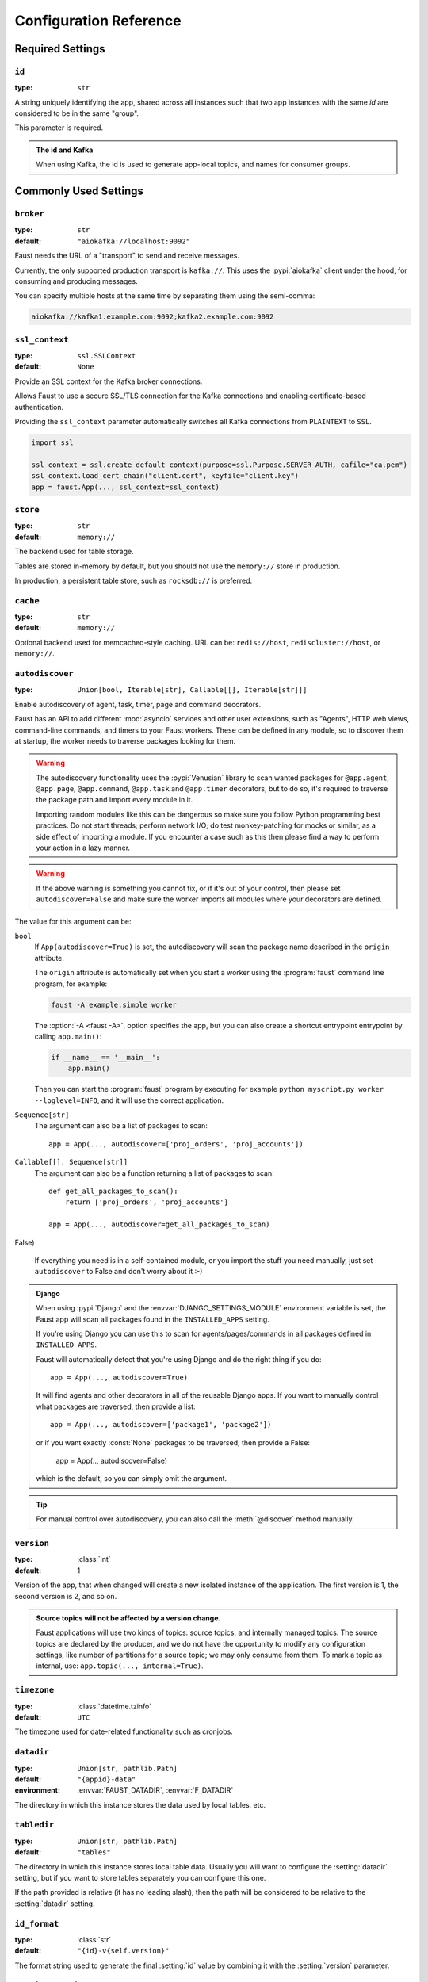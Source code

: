 .. _guide-settings:

====================================
 Configuration Reference
====================================

.. _settings-required:

Required Settings
=================

.. setting:: id

``id``
------

:type: ``str``

A string uniquely identifying the app, shared across all
instances such that two app instances with the same `id` are
considered to be in the same "group".

This parameter is required.

.. admonition:: The id and Kafka

    When using Kafka, the id is used to generate app-local topics, and
    names for consumer groups.

.. _settings-common:

Commonly Used Settings
======================

.. setting:: broker

``broker``
----------

:type: ``str``
:default: ``"aiokafka://localhost:9092"``

Faust needs the URL of a "transport" to send and receive messages.

Currently, the only supported production transport is ``kafka://``.
This uses the :pypi:`aiokafka` client under the hood, for consuming and
producing messages.

You can specify multiple hosts at the same time by separating them using
the semi-comma:

.. sourcecode:: text

    aiokafka://kafka1.example.com:9092;kafka2.example.com:9092

.. setting:: ssl_context

``ssl_context``
---------------

.. versionadded:: 1.1

:type: ``ssl.SSLContext``
:default: ``None``

Provide an SSL context for the Kafka broker connections.

Allows Faust to use a secure SSL/TLS connection for the Kafka connections
and enabling certificate-based authentication.

Providing the ``ssl_context`` parameter automatically switches all Kafka
connections from ``PLAINTEXT`` to ``SSL``.

.. sourcecode:: text

    import ssl

    ssl_context = ssl.create_default_context(purpose=ssl.Purpose.SERVER_AUTH, cafile="ca.pem")
    ssl_context.load_cert_chain("client.cert", keyfile="client.key")
    app = faust.App(..., ssl_context=ssl_context)

.. setting:: store

``store``
---------

:type: ``str``
:default: ``memory://``

The backend used for table storage.

Tables are stored in-memory by default, but you should
not use the ``memory://`` store in production.

In production, a persistent table store, such as ``rocksdb://`` is
preferred.

.. setting:: cache

``cache``
---------

.. versionadded:: 1.2

:type: ``str``
:default: ``memory://``

Optional backend used for memcached-style caching.
URL can be: ``redis://host``, ``rediscluster://host``, or ``memory://``.

.. setting:: autodiscover

``autodiscover``
----------------

:type: ``Union[bool, Iterable[str], Callable[[], Iterable[str]]]``

Enable autodiscovery of agent, task, timer, page and command decorators.

Faust has an API to add different :mod:`asyncio` services and other user
extensions, such as "Agents", HTTP web views, command-line commands, and
timers to your Faust workers.  These can be defined in any module, so to
discover them at startup, the worker needs to traverse packages looking
for them.

.. warning::

    The autodiscovery functionality uses the :pypi:`Venusian` library to
    scan wanted packages for ``@app.agent``, ``@app.page``,
    ``@app.command``, ``@app.task`` and ``@app.timer`` decorators,
    but to do so, it's required to traverse the package path and import
    every module in it.

    Importing random modules like this can be dangerous so make sure you
    follow Python programming best practices. Do not start
    threads; perform network I/O; do test monkey-patching for mocks or similar,
    as a side effect of importing a module.  If you encounter a case such as
    this then please find a way to perform your action in a lazy manner.

.. warning::

    If the above warning is something you cannot fix, or if it's out of your
    control, then please set ``autodiscover=False`` and make sure the worker
    imports all modules where your decorators are defined.

The value for this argument can be:

``bool``
    If ``App(autodiscover=True)`` is set, the autodiscovery will
    scan the package name described in the ``origin`` attribute.

    The ``origin`` attribute is automatically set when you start
    a worker using the :program:`faust` command line program, for example:

    .. sourcecode:: console

        faust -A example.simple worker

    The :option:`-A <faust -A>`, option specifies the app, but you can also
    create a shortcut entrypoint entrypoint by calling ``app.main()``:

    .. sourcecode:: python

        if __name__ == '__main__':
            app.main()

    Then you can start the :program:`faust` program by executing for example
    ``python myscript.py worker --loglevel=INFO``, and it will use the correct
    application.

``Sequence[str]``
    The argument can also be a list of packages to scan::

        app = App(..., autodiscover=['proj_orders', 'proj_accounts'])

``Callable[[], Sequence[str]]``
    The argument can also be a function returning a list of packages
    to scan::

        def get_all_packages_to_scan():
            return ['proj_orders', 'proj_accounts']

        app = App(..., autodiscover=get_all_packages_to_scan)

False)

    If everything you need is in a self-contained module, or you import the
    stuff you need manually, just set ``autodiscover`` to False and don't
    worry about it :-)

.. admonition:: Django

    When using :pypi:`Django` and the :envvar:`DJANGO_SETTINGS_MODULE`
    environment variable is set, the Faust app will scan all packages found
    in the ``INSTALLED_APPS`` setting.

    If you're using Django you can use this to scan for
    agents/pages/commands in all packages defined in ``INSTALLED_APPS``.

    Faust will automatically detect that you're using Django and do the
    right thing if you do::

        app = App(..., autodiscover=True)

    It will find agents and other decorators in all of the reusable Django
    apps. If you want to manually control what packages are traversed, then provide
    a list::

        app = App(..., autodiscover=['package1', 'package2'])

    or if you want exactly :const:`None` packages to be traversed, then
    provide a False:

        app = App(.., autodiscover=False)

    which is the default, so you can simply omit the argument.

.. tip::

    For manual control over autodiscovery, you can also call the
    :meth:`@discover` method manually.

.. setting:: version

``version``
-----------

:type: :class:`int`
:default: 1

Version of the app, that when changed will create a new isolated
instance of the application. The first version is 1, the second version is 2,
and so on.

.. admonition:: Source topics will not be affected by a version change.

    Faust applications will use two kinds of topics: source topics, and
    internally managed topics. The source topics are declared by the producer,
    and we do not have the opportunity to modify any configuration settings,
    like number of partitions for a source topic; we may only consume from
    them. To mark a topic as internal, use: ``app.topic(..., internal=True)``.

.. setting:: timezone

``timezone``
------------

:type: :class:`datetime.tzinfo`
:default: ``UTC``

The timezone used for date-related functionality such as cronjobs.

.. versionadded:: 1.4

.. setting:: datadir

``datadir``
-----------

:type: ``Union[str, pathlib.Path]``
:default: ``"{appid}-data"``
:environment: :envvar:`FAUST_DATADIR`, :envvar:`F_DATADIR`

The directory in which this instance stores the data used by local tables, etc.

.. seealso::

    - The data directory can also be set using the :option:`faust --datadir`
      option, from the command-line, so there's usually no reason to provide
      a default value when creating the app.

.. setting:: tabledir

``tabledir``
------------

:type: ``Union[str, pathlib.Path]``
:default: ``"tables"``

The directory in which this instance stores local table data.
Usually you will want to configure the :setting:`datadir` setting, but if you
want to store tables separately you can configure this one.

If the path provided is relative (it has no leading slash), then the path will
be considered to be relative to the :setting:`datadir` setting.

.. setting:: id_format

``id_format``
-------------

:type: :class:`str`
:default: ``"{id}-v{self.version}"``

The format string used to generate the final :setting:`id` value by combining
it with the :setting:`version` parameter.

.. setting:: logging_config

``logging_config``
------------------

.. versionadded:: 1.5.0

Optional dictionary for logging configuration, as supported
by :func:`logging.config.dictConfig`.

.. setting:: loghandlers

``loghandlers``
---------------

:type: ``List[logging.LogHandler]``
:default: :const:`None`

Specify a list of custom log handlers to use in worker instances.

.. setting:: origin

``origin``
----------

:type: :class:`str`
:default: :const:`None`

The reverse path used to find the app, for example if the app is located in::

    from myproj.app import app

Then the ``origin`` should be ``"myproj.app"``.

The :program:`faust worker` program will try to automatically set the origin,
but if you are having problems with autogenerated names then you can set
origin manually.


.. _settings-serialization:

Serialization Settings
======================

.. setting:: key_serializer

``key_serializer``
------------------

:type: ``Union[str, Codec]``
:default: ``"raw"``

Serializer used for keys by default when no serializer is specified, or a
model is not being used.

This can be the name of a serializer/codec, or an actual
:class:`faust.serializers.codecs.Codec` instance.

.. seealso::

    - The :ref:`codecs` section in the model guide -- for more information
      about codecs.

.. setting:: value_serializer

``value_serializer``
--------------------

:type: ``Union[str, Codec]``
:default: ``"json"``

Serializer used for values by default when no serializer is specified, or a
model is not being used.

This can be string, the name of a serializer/codec, or an actual
:class:`faust.serializers.codecs.Codec` instance.

.. seealso::

    - The :ref:`codecs` section in the model guide -- for more information
      about codecs.

.. _settings-topic:

Topic Settings
==============

.. setting:: topic_replication_factor

``topic_replication_factor``
----------------------------

:type: :class:`int`
:default: ``1``

The default replication factor for topics created by the application.

.. note::

    Generally this should be the same as the configured
    replication factor for your Kafka cluster.

.. setting:: topic_partitions

``topic_partitions``
--------------------

:type: :class:`int`
:default: ``8``

Default number of partitions for new topics.

.. note::

    This defines the maximum number of workers we could distribute the
    workload of the application (also sometimes referred as the sharding
    factor of the application).

.. _settings-broker:

Advanced Broker Settings
========================

.. setting:: broker_client_id

``broker_client_id``
--------------------

:type: ``str``
:default: ``faust-{VERSION}``

You shouldn't have to set this manually.

The client id is used to identify the software used, and is not usually
configured by the user.

.. setting:: broker_request_timeout

``broker_request_timeout``
--------------------------

.. versionadded:: 1.4.0

:type: :class:`int`
:default: ``40.0`` (fourty seconds)

Kafka client request timeout.

.. setting:: broker_commit_every

``broker_commit_every``
-----------------------

:type: :class:`int`
:default: ``1000``

Commit offset every n messages.

See also :setting:`broker_commit_interval`, which is how frequently
we commit on a timer when there are few messages being received.

.. setting:: broker_commit_interval

``broker_commit_interval``
--------------------------

:type: :class:`float`, :class:`~datetime.timedelta`
:default: ``2.8``

How often we commit messages that have been fully processed (:term:`acked`).

.. setting:: broker_commit_livelock_soft_timeout

``broker_commit_livelock_soft_timeout``
---------------------------------------

:type: class:`float`, :class:`~datetime.timedelta`
:default: ``300.0`` (five minutes)

How long time it takes before we warn that the Kafka commit offset has
not advanced (only when processing messages).

.. setting:: broker_check_crcs

``broker_check_crcs``
---------------------

:type: :class:`bool`
:default: :const:`True`

Automatically check the CRC32 of the records consumed.

.. setting:: broker_heartbeat_interval

``broker_heartbeat_interval``
-----------------------------

.. versionadded:: 1.0.11

:type: :class:`int`
:default: ``3.0`` (three seconds)

How often we send heartbeats to the broker, and also how often
we expect to receive heartbeats from the broker.

If any of these time out, you should increase this setting.

.. setting:: broker_session_timeout

``broker_session_timeout``
--------------------------

.. versionadded:: 1.0.11

:type: :class:`int`
:default: ``30.0`` (thirty seconds)

How long to wait for a node to finish rebalancing before the broker
will consider it dysfunctional and remove it from the cluster.

Increase this if you experience the cluster being in a state of constantly
rebalancing, but make sure you also increase the
:setting:`broker_heartbeat_interval` at the same time.

.. setting:: broker_max_poll_records

``broker_max_poll_records``
---------------------------

.. versionadded:: 1.4

:type: :class:`int`
:default: ``None``

The maximum number of records returned in a single call to poll().
If you find that your application needs more time to process messages
you may want to adjust :setting:`broker_max_poll_records` to tune the
number of records that must be handled on every loop iteration.

.. _settings-consumer:

Advanced Consumer Settings
==========================

.. setting:: consumer_max_fetch_size

``consumer_max_fetch_size``
---------------------------

.. versionadded:: 1.4

:type: :class:`int`
:default: ``4*1024**2``

The maximum amount of data per-partition the server will return. This size
must be at least as large as the maximum message size.

.. setting:: consumer_auto_offset_reset

``consumer_auto_offset_reset``
---------------------------

:type: :class:`string`
:default: ``earliest``

Where the consumer should start reading messages from when there is no initial
offset, or the stored offset no longer exists, e.g. when starting a new
consumer for the first time. Options include 'earliest', 'latest', 'none'.

.. _settings-producer:

Advanced Producer Settings
==========================

.. setting:: producer_compression_type

``producer_compression_type``
-----------------------------

:type: :class:`string`
:default: ``None``

The compression type for all data generated by the producer. Valid values are
'gzip', 'snappy', 'lz4', or None.

.. setting:: producer_linger_ms

``producer_linger_ms``
-----------------------------

:type: :class:`int`
:default: ``0``

Minimum time to batch before sending out messages from the producer.

Should rarely have to change this.

.. setting:: producer_max_batch_size

``producer_max_batch_size``
---------------------------

:type: :class:`int`
:default: 16384

Max number of records in each producer batch.

.. setting:: producer_max_request_size

``producer_max_request_size``
-----------------------------

:type: :class:`int`
:default: ``1000000``

Maximum size of a request in bytes in the producer.

Should rarely have to change this.

.. setting:: producer_acks

``producer_acks``
-----------------------------

:type: :class:`int`
:default: ``-1``

The number of acknowledgments the producer requires the leader to have
received before considering a request complete. This controls the
durability of records that are sent. The following settings are common:

* ``0``: Producer will not wait for any acknowledgment from the server at all.
  The message will immediately be considered sent. (Not recommended)
* ``1``: The broker leader will write the record to its local log but will
  respond without awaiting full acknowledgement from all followers. In this
  case should the leader fail immediately after acknowledging the record but
  before the followers have replicated it then the record will be lost.
* ``-1``: The broker leader will wait for the full set of in-sync replicas to
  acknowledge the record. This guarantees that the record will not be lost as
  long as at least one in-sync replica remains alive. This is the strongest
  available guarantee.

.. setting:: producer_request_timeout

``producer_request_timeout``
----------------------------

.. versionadded:: 1.4

:type: :class:`float`, :class:`datetime.timedelta`
:default: ``1200.0`` (20 minutes)

Timeout for producer operations.
This is set high by default, as this is also the time when producer batches
expire and will no longer be retried.


.. setting:: producer_partitioner

``producer_partitioner``
------------------------

.. versionadded:: 1.2

:type: ``Callable[[bytes, List[int], List[int]], int]``
:default: *transport specific*

The Kafka producer can be configured with a custom partitioner
to change how keys are partitioned when producing to topics.

The default partitioner for Kafka is implemented as follows,
and can be used as a template for your own partitioner:

.. sourcecode:: python

    import random
    from typing import List
    from kafka.partitioner.hashed import murmur2

    def partition(key: bytes,
                  all_partitions: List[int],
                  available: List[int]) -> int:
        """Default partitioner.

        Hashes key to partition using murmur2 hashing (from java client)
        If key is None, selects partition randomly from available,
        or from all partitions if none are currently available

        Arguments:
            key: partitioning key
            all_partitions: list of all partitions sorted by partition ID.
            available: list of available partitions in no particular order
        Returns:
            int: one of the values from ``all_partitions`` or ``available``.
        """
        if key is None:
            source = available if available else all_paritions
            return random.choice(source)
        index: int = murmur2(key)
        index &= 0x7fffffff
        index %= len(all_partitions)
        return all_partitions[index]


.. _settings-table:

Advanced Table Settings
=======================

.. setting:: table_cleanup_interval

``table_cleanup_interval``
--------------------------

:type: :class:`float`, :class:`~datetime.timedelta`
:default: ``30.0``

How often we cleanup tables to remove expired entries.

.. setting:: table_standby_replicas

``table_standby_replicas``
--------------------------

:type: :class:`int`
:default: ``1``

The number of standby replicas for each table.

.. _settings-stream:

Advanced Stream Settings
========================

.. setting:: stream_buffer_maxsize

``stream_buffer_maxsize``
-------------------------

:type: :class:`int`
:default: 4096

This setting control backpressure to streams and agents reading from streams.

If set to 4096 (default) this means that an agent can only keep at most
4096 unprocessed items in the stream buffer.

Essentially this will limit the number of messages a stream can "prefetch".

Higher numbers gives better throughput, but do note that if your agent
sends messages or update tables (which sends changelog messages), Faust 1.0
will move the sending of those messages to when the offset of the source
message (the one that initiated the sending/change) is committed.

This means that if the buffer size is large, the
:setting:`broker_commit_interval` or :setting:`broker_commit_every` settings
must be set to commit frequently, avoiding backpressure from building up.

A buffer size of 131_072 may let you process over 30,000 events a second
as a baseline, but be careful with a buffer size that large when you also
send messages or update tables.

The next version of Faust will take advantage of Kafka transactions
to remove the bottleneck of sending messages on commit.

.. setting:: stream_recovery_delay

``stream_recovery_delay``
-------------------------
:type: ``Union[float, datetime.timedelta]``
:default: ``3.0``

Number of seconds to sleep before continuing after rebalance.
We wait for a bit to allow for more nodes to join/leave before
starting recovery tables and then processing streams. This to minimize
the chance of errors rebalancing loops.

.. setting:: stream_wait_empty

``stream_wait_empty``
---------------------

:type: :class:`bool`
:default: :const:`True`

This setting controls whether the worker should wait for the currently
processing task in an agent to complete before rebalancing or shutting down.

On rebalance/shut down we clear the stream buffers. Those events will be
reprocessed after the rebalance anyway, but we may have already started
processing one event in every agent, and if we rebalance we will process
that event again.

By default we will wait for the currently active tasks, but if your
streams are idempotent you can disable it using this setting.

.. setting:: stream_ack_exceptions

``stream_ack_exceptions``
-------------------------

:type: :class:`bool`
:default: :const:`True`

What happens when an exception is raised while processing an event?
We ack that message by default, so we never reprocess it. This may be
surprising, but it avoids the very likely scenario of causing a high
frequency loop, where the error constantly happens and we never recover.

You can set this to :const:`False` to reprocess events that caused
an exception to be raised.

.. setting:: stream_ack_cancelled_tasks

``stream_ack_cancelled_tasks``
------------------------------

:type: :class:`bool`
:default: :const:`False`

What happens when processing an event and the task processing it is cancelled?
Agent tasks can be cancelled during shutdown or rebalance, and by default
we do not ack the task in this case, so the event can be reprocessed.

If your agent processors are not idempotent you may want to set this flag to
:const:`True`, so that once processing an event started, it will not
process that event again.

.. setting:: stream_publish_on_commit

``stream_publish_on_commit``
----------------------------
:type: :class:`bool`
:default: :const:`False`

If enabled we buffer up sending messages until the
source topic offset related to that processsing is committed.
This means when we do commit, we may have buffered up a LOT of messages
so commit needs to happen frequently (make sure to decrease
:setting:`broker_commit_every`).

.. _settings-worker:

Advanced Worker Settings
========================

.. setting:: worker_redirect_stdouts

``worker_redirect_stdouts``
---------------------------

:type: :class:`bool`
:default: :const:`True`

Enable to have the worker redirect output to :data:`sys.stdout` and
:data:`sys.stderr` to the Python logging system.

Enabled by default.

.. setting:: worker_redirect_stdouts_level

``worker_redirect_stdouts_level``
---------------------------------

:type: :class:`str`/:class:`int`
:default: :data:``logging.WARN``

The logging level to use when redirect STDOUT/STDERR to logging.

.. _settings-web:

Advanced Web Server Settings
============================

.. setting:: web

``web``
-------

.. versionadded:: 1.2

:type: :class:`str`
:default: ``aiohttp://``

The web driver to use.

.. setting:: web_enabled

``web_enabled``
---------------

.. versionadded:: 1.2

:type: :class:`bool`
:default: :const:`True`

Enable web server and other web components.

This option can also be set using :option:`faust worker --without-web`.

.. setting:: web_transport

``web_transport``
-----------------

.. versionadded:: 1.2

:type: :class:`str`
:default: ``"tcp://"``

The network transport used for the web server.

Default is to use TCP, but this setting also enables you to use
Unix domain sockets.  To use domain sockets specify an URL including
the path to the file you want to create like this:

.. sourcecode:: text

    unix:///tmp/server.sock

This will create a new domain socket available in :file:`/tmp/server.sock`.

.. setting:: canonical_url

``canonical_url``
-----------------

:type:  :class:`str`
:default: ``f"http://{web_host}:{web_port}"``

You shouldn't have to set this manually.

The canonical URL defines how to reach the web server on a running
worker node, and is usually set by combining the :option:`faust worker --web-host`
and :option:`faust worker --web-port` command line arguments, not
by passing it as a keyword argument to :class:`App`.

.. setting:: web_host

``web_host``
------------

.. versionadded:: 1.2

:type: :class:`str`
:default: ``f"{socket.gethostname()}"``

Hostname used to access this web server, used for generating
the :setting:`canonical_url` setting.

This option is usually set by :option:`faust worker --web-host`,
not by passing it as a keyword argument to :class:`app`.

.. setting:: web_port

``web_port``
------------

.. versionadded:: 1.2

:type: :class:`int`
:default: ``6066``

A port number between 1024 and 65535 to use for the web server.

This option is usually set by :option:`faust worker --web-port`,
not by passing it as a keyword argument to :class:`app`.

.. setting:: web_bind

``web_bind``
------------

.. versionadded:: 1.2

:type: :class:`str`
:default: ``"0.0.0.0"``

The IP network address mask that decides what interfaces
the web server will bind to.

By default this will bind to all interfaces.

This option is usually set by :option:`faust worker --web-bind`,
not by passing it as a keyword argument to :class:`app`.

.. setting:: web_in_thread

``web_in_thread``
-----------------

.. versionadded:: 1.5

:type: :class:`bool`
:default: :const:`False`

Run the web server in a separate thread.

Use this if you have a large value for :setting:`stream_buffer_maxsize`
and want the web server to be responsive when the worker is otherwise
busy processing streams.

.. note::

    Running the web server in a separate thread means web views
    and agents will not share the same event loop.

.. _settings-agent:

Advanced Agent Settings
=======================

.. setting:: agent_supervisor

``agent_supervisor``
--------------------

:type: :class:`str:`/:class:`mode.SupervisorStrategyT`
:default: :class:`mode.OneForOneSupervisor`

An agent may start multiple instances (actors) when
the concurrency setting is higher than one (e.g.
``@app.agent(concurrency=2)``).

Multiple instances of the same agent are considered to be in the same
supervisor group.

The default supervisor is the :class:`mode.OneForOneSupervisor`:
if an instance in the group crashes, we restart that instance only.

These are the supervisors supported:

+ :class:`mode.OneForOneSupervisor`

    If an instance in the group crashes we restart only that instance.

+ :class:`mode.OneForAllSupervisor`

    If an instance in the group crashes we restart the whole group.

+ :class:`mode.CrashingSupervisor`

    If an instance in the group crashes we stop the whole application,
    and exit so that the Operating System supervisor can restart us.

+ :class:`mode.ForfeitOneForOneSupervisor`

    If an instance in the group crashes we give up on that instance
    and never restart it again (until the program is restarted).

+ :class:`mode.ForfeitOneForAllSupervisor`

    If an instance in the group crashes we stop all instances
    in the group and never restarted them again (until the program is
    restarted).

.. _settings-rpc:

Agent RPC Settings
==================

.. setting:: reply_to

``reply_to``
------------

:type: ``str``
:default: `<generated>`

The name of the reply topic used by this instance.  If not set one will be
automatically generated when the app is created.

.. setting:: reply_create_topic

``reply_create_topic``
----------------------

:type: ``bool``
:default: :const:`False`

Set this to :const:`True` if you plan on using the RPC with agents.

This will create the internal topic used for RPC replies on that instance
at startup.

.. setting:: reply_expires

``reply_expires``
-----------------

:type: ``Union[float, datetime.timedelta]``
:default: ``timedelta(days=1)``

The expiry time (in seconds float, or timedelta), for how long replies
will stay in the instances local reply topic before being removed.

.. setting:: reply_to_prefix

``reply_to_prefix``
-------------------

:type: ``str``
:default: ``"f-reply-"``

The prefix used when generating reply topic names.

.. _settings-extending:

Extension Settings
==================

.. setting:: Agent

``Agent``
---------

:type: ``Union[str, Type]``
:default: ``"faust.Agent"``

The :class:`~faust.Agent` class to use for agents, or the fully-qualified
path to one (supported by :func:`~mode.utils.imports.symbol_by_name`).

Example using a class::

    class MyAgent(faust.Agent):
        ...

    app = App(..., Agent=MyAgent)

Example using the string path to a class::

    app = App(..., Agent='myproj.agents.Agent')

.. setting:: Stream

``Stream``
----------

:type: ``Union[str, Type]``
:default: ``"faust.Stream"``

The :class:`~faust.Stream` class to use for streams, or the fully-qualified
path to one (supported by :func:`~mode.utils.imports.symbol_by_name`).

Example using a class::

    class MyBaseStream(faust.Stream):
        ...

    app = App(..., Stream=MyBaseStream)

Example using the string path to a class::

    app = App(..., Stream='myproj.streams.Stream')

.. setting:: Table

``Table``
---------

:type: ``Union[str, Type[TableT]]``
:default: ``"faust.Table"``

The :class:`~faust.Table` class to use for tables, or the fully-qualified
path to one (supported by :func:`~mode.utils.imports.symbol_by_name`).

Example using a class::

    class MyBaseTable(faust.Table):
        ...

    app = App(..., Table=MyBaseTable)

Example using the string path to a class::

    app = App(..., Table='myproj.tables.Table')

.. setting:: SetTable

``SetTable``
------------

:type: ``Union[str, Type[TableT]]``
:default: ``"faust.SetTable"``

The :class:`~faust.SetTable` class to use for table-of-set tables,
or the fully-qualified path to one (supported
by :func:`~mode.utils.imports.symbol_by_name`).

Example using a class::

    class MySetTable(faust.SetTable):
        ...

    app = App(..., Table=MySetTable)

Example using the string path to a class::

    app = App(..., Table='myproj.tables.MySetTable')

.. setting:: TableManager

``TableManager``
----------------

:type: ``Union[str, Type[TableManagerT]]``
:default: ``"faust.tables.TableManager"``

The :class:`~faust.tables.TableManager` used for managing tables,
or the fully-qualified path to one (supported by
:func:`~mode.utils.imports.symbol_by_name`).

Example using a class::

    from faust.tables import TableManager

    class MyTableManager(TableManager):
        ...

    app = App(..., TableManager=MyTableManager)

Example using the string path to a class::

    app = App(..., TableManager='myproj.tables.TableManager')

.. setting:: Serializers

``Serializers``
---------------

:type: ``Union[str, Type[RegistryT]]``
:default: ``"faust.serializers.Registry"``

The :class:`~faust.serializers.Registry` class used for
serializing/deserializing messages; or the fully-qualified path
to one (supported by :func:`~mode.utils.imports.symbol_by_name`).

Example using a class::

    from faust.serialiers import Registry

    class MyRegistry(Registry):
        ...

    app = App(..., Serializers=MyRegistry)

Example using the string path to a class::

    app = App(..., Serializers='myproj.serializers.Registry')

.. setting:: Worker

``Worker``
----------

:type: ``Union[str, Type[WorkerT]]``
:default: ``"faust.Worker"``

The :class:`~faust.Worker` class used for starting a worker
for this app; or the fully-qualified path
to one (supported by :func:`~mode.utils.imports.symbol_by_name`).

Example using a class::

    import faust

    class MyWorker(faust.Worker):
        ...

    app = faust.App(..., Worker=Worker)

Example using the string path to a class::

    app = faust.App(..., Worker='myproj.workers.Worker')

.. setting:: PartitionAssignor

``PartitionAssignor``
---------------------

:type: ``Union[str, Type[PartitionAssignorT]]``
:default: ``"faust.assignor.PartitionAssignor"``

The :class:`~faust.assignor.PartitionAssignor` class used for assigning
topic partitions to worker instances; or the fully-qualified path
to one (supported by :func:`~mode.utils.imports.symbol_by_name`).

Example using a class::

    from faust.assignor import PartitionAssignor

    class MyPartitionAssignor(PartitionAssignor):
        ...

    app = App(..., PartitionAssignor=PartitionAssignor)

Example using the string path to a class::

    app = App(..., Worker='myproj.assignor.PartitionAssignor')

.. setting:: LeaderAssignor

``LeaderAssignor``
------------------

:type: ``Union[str, Type[LeaderAssignorT]]``
:default: ``"faust.assignor.LeaderAssignor"``

The :class:`~faust.assignor.LeaderAssignor` class used for assigning
a master Faust instance for the app; or the fully-qualified path
to one (supported by :func:`~mode.utils.imports.symbol_by_name`).

Example using a class::

    from faust.assignor import LeaderAssignor

    class MyLeaderAssignor(LeaderAssignor):
        ...

    app = App(..., LeaderAssignor=LeaderAssignor)

Example using the string path to a class::

    app = App(..., Worker='myproj.assignor.LeaderAssignor')

.. setting:: Router

``Router``
----------

:type: ``Union[str, Type[RouterT]]``
:default: ``"faust.app.router.Router"``

The :class:`~faust.router.Router` class used for routing requests
to a worker instance having the partition for a specific key (e.g. table key);
or the fully-qualified path to one (supported by
:func:`~mode.utils.imports.symbol_by_name`).

Example using a class::

    from faust.router import Router

    class MyRouter(Router):
        ...

    app = App(..., Router=Router)

Example using the string path to a class::

    app = App(..., Router='myproj.routers.Router')

.. setting:: Topic

``Topic``
---------

:type: ``Union[str, Type[TopicT]]``
:default: ``"faust.Topic"``

The :class:`~faust.Topic` class used for defining new topics; or the
fully-qualified path to one (supported by
:func:`~mode.utils.imports.symbol_by_name`).

Example using a class::

    import faust

    class MyTopic(faust.Topic):
        ...

    app = faust.App(..., Topic=MyTopic)

Example using the string path to a class::

    app = faust.App(..., Topic='myproj.topics.Topic')

.. setting:: HttpClient

``HttpClient``
--------------

:type: ``Union[str, Type[HttpClientT]]``
:default: ``"aiohttp.client:ClientSession"``

The :class:`aiohttp.client.ClientSession` class used as a HTTP client; or the
fully-qualified path to one (supported by
:func:`~mode.utils.imports.symbol_by_name`).

Example using a class::

    import faust
    from aiohttp.client import ClientSession

    class HttpClient(ClientSession):
        ...

    app = faust.App(..., HttpClient=HttpClient)

Example using the string path to a class::

    app = faust.App(..., HttpClient='myproj.http.HttpClient')

.. setting:: Monitor

``Monitor``
-----------

:type: ``Union[str, Type[SensorT]]``
:default: ``"faust.sensors:Monitor"``

The :class:`~faust.sensors.Monitor` class as the main sensor
gathering statistics for the application; or the
fully-qualified path to one (supported by
:func:`~mode.utils.imports.symbol_by_name`).

Example using a class::

    import faust
    from faust.sensors import Monitor

    class MyMonitor(Monitor):
        ...

    app = faust.App(..., Monitor=MyMonitor)

Example using the string path to a class::

    app = faust.App(..., Monitor='myproj.monitors.Monitor')

